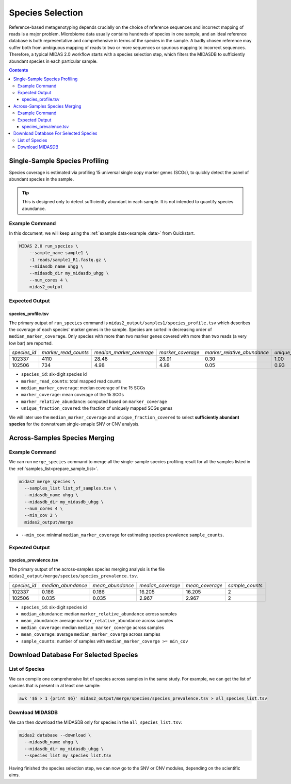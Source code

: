 
.. _module_species_selection:


Species Selection
=================


Reference-based metagenotyping depends crucially on the choice of reference sequences and
incorrect mapping of reads is a major problem. Microbiome data usually contains hundreds
of species in one sample, and an ideal reference database is both representative and
comprehensive in terms of the species in the sample. A badly chosen reference may suffer
both from ambiguous mapping of reads to two or more sequences or spurious mapping to
incorrect sequences. Therefore, a typical MIDAS 2.0 workflow starts with a species selection step,
which filters the MIDASDB to sufficiently abundant species in each particular
sample.


.. contents::
   :depth: 3


Single-Sample Species Profiling
**********************************

Species coverage is estimated via profiling 15 universal single copy marker genes (SCGs), to
quickly detect the panel of abundant species in the sample.

.. tip::

  This is designed only to detect sufficiently abundant in each sample.
  It is not intended to quantify species abundance.


Example Command
---------------

In this document, we will keep using the :ref:`example data<example_data>` from Quickstart.

.. code-block:: shell


  MIDAS 2.0 run_species \
      --sample_name sample1 \
      -1 reads/sample1_R1.fastq.gz \
      --midasdb_name uhgg \
      --midasdb_dir my_midasdb_uhgg \
      --num_cores 4 \
      midas2_output


Expected Output
---------------

species_profile.tsv
+++++++++++++++++++

The primary output of ``run_species`` command is ``midas2_output/samples1/species_profile.tsv`` which
describes the coverage of each species' marker genes in the sample.
Species are sorted in decreasing order of ``median_marker_coverage``.
Only species with more than two marker genes covered with more than two reads (a very low bar) are reported.

.. csv-table::
  :align: left

  *species_id*,*marker_read_counts*,*median_marker_coverage*,*marker_coverage*,*marker_relative_abundance*,*unique_fraction_covered*
  102337,4110,28.48,28.91,0.30,1.00
  102506,734,4.98,4.98,0.05,0.93

-   ``species_id``: six-digit species id
-   ``marker_read_counts``: total mapped read counts
-   ``median_marker_coverage``: median coverage of the 15 SCGs
-   ``marker_coverage``: mean coverage of the 15 SCGs
-   ``marker_relative_abundance``: computed based on ``marker_coverage``
-   ``unique_fraction_covered``: the fraction of uniquely mapped SCGs genes

We will later use the ``median_marker_coverage`` and ``unique_fraction_covered``
to select **sufficiently abundant species** for the downstream single-smaple SNV or CNV analysis.



Across-Samples Species Merging
******************************

Example Command
---------------

We can run ``merge_species`` command to merge all the single-sample species profiling
result for all the samples listed in the :ref:`samples_list<prepare_sample_list>`.

.. code-block:: shell

  midas2 merge_species \
    --samples_list list_of_samples.tsv \
    --midasdb_name uhgg \
    --midasdb_dir my_midasdb_uhgg \
    --num_cores 4 \
    --min_cov 2 \
    midas2_output/merge

- ``--min_cov``: minimal ``median_marker_coverage`` for estimating species prevalence ``sample_counts``.


Expected Output
---------------

species_prevalence.tsv
++++++++++++++++++++++

The primary output of the across-samples species merging analysis is the file ``midas2_output/merge/species/species_prevalence.tsv``.


.. csv-table::
  :align: left

  *species_id*,*median_abundance*,*mean_abundance*,*median_coverage*,*mean_coverage*,*sample_counts*
  102337,0.186,0.186,16.205,16.205,2
  102506,0.035,0.035,2.967,2.967,2

-   ``species_id``: six-digit species id
-   ``median_abundance``: median ``marker_relative_abundance`` across samples
-   ``mean_abundance``: average ``marker_relative_abundance`` across samples
-   ``median_coverage``: median ``median_marker_coverge`` across samples
-   ``mean_coverage``: average ``median_marker_coverge`` across samples
-   ``sample_counts``: number of samples with ``median_marker_coverge >= min_cov``



.. _database_download:

Download Database For Selected Species
**************************************


List of Species
---------------

We can compile one comprehensive list of species across samples in the same study.
For example, we can get the list of species that is present in at least one sample:

.. code-block:: shell

  awk '$6 > 1 {print $6}' midas2_output/merge/species/species_prevalence.tsv > all_species_list.tsv


Download MIDASDB
----------------

We can then download the MIDASDB only for species in the ``all_species_list.tsv``:

.. code-block:: shell

  midas2 database --download \
    --midasdb_name uhgg \
    --midasdb_dir my_midasdb_uhgg \
    --species_list my_species_list.tsv


Having finished the species selection step, we can now go to the SNV or CNV modules, depending on the scientific aims.
